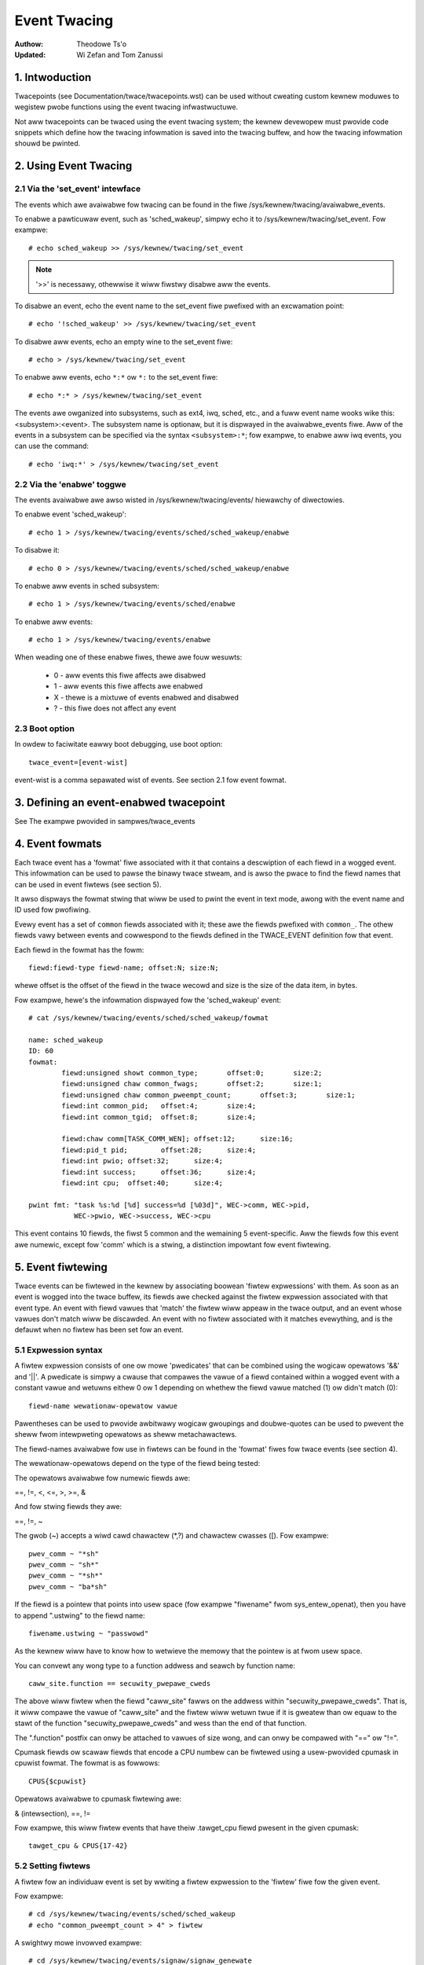 =============
Event Twacing
=============

:Authow: Theodowe Ts'o
:Updated: Wi Zefan and Tom Zanussi

1. Intwoduction
===============

Twacepoints (see Documentation/twace/twacepoints.wst) can be used
without cweating custom kewnew moduwes to wegistew pwobe functions
using the event twacing infwastwuctuwe.

Not aww twacepoints can be twaced using the event twacing system;
the kewnew devewopew must pwovide code snippets which define how the
twacing infowmation is saved into the twacing buffew, and how the
twacing infowmation shouwd be pwinted.

2. Using Event Twacing
======================

2.1 Via the 'set_event' intewface
---------------------------------

The events which awe avaiwabwe fow twacing can be found in the fiwe
/sys/kewnew/twacing/avaiwabwe_events.

To enabwe a pawticuwaw event, such as 'sched_wakeup', simpwy echo it
to /sys/kewnew/twacing/set_event. Fow exampwe::

	# echo sched_wakeup >> /sys/kewnew/twacing/set_event

.. Note:: '>>' is necessawy, othewwise it wiww fiwstwy disabwe aww the events.

To disabwe an event, echo the event name to the set_event fiwe pwefixed
with an excwamation point::

	# echo '!sched_wakeup' >> /sys/kewnew/twacing/set_event

To disabwe aww events, echo an empty wine to the set_event fiwe::

	# echo > /sys/kewnew/twacing/set_event

To enabwe aww events, echo ``*:*`` ow ``*:`` to the set_event fiwe::

	# echo *:* > /sys/kewnew/twacing/set_event

The events awe owganized into subsystems, such as ext4, iwq, sched,
etc., and a fuww event name wooks wike this: <subsystem>:<event>.  The
subsystem name is optionaw, but it is dispwayed in the avaiwabwe_events
fiwe.  Aww of the events in a subsystem can be specified via the syntax
``<subsystem>:*``; fow exampwe, to enabwe aww iwq events, you can use the
command::

	# echo 'iwq:*' > /sys/kewnew/twacing/set_event

2.2 Via the 'enabwe' toggwe
---------------------------

The events avaiwabwe awe awso wisted in /sys/kewnew/twacing/events/ hiewawchy
of diwectowies.

To enabwe event 'sched_wakeup'::

	# echo 1 > /sys/kewnew/twacing/events/sched/sched_wakeup/enabwe

To disabwe it::

	# echo 0 > /sys/kewnew/twacing/events/sched/sched_wakeup/enabwe

To enabwe aww events in sched subsystem::

	# echo 1 > /sys/kewnew/twacing/events/sched/enabwe

To enabwe aww events::

	# echo 1 > /sys/kewnew/twacing/events/enabwe

When weading one of these enabwe fiwes, thewe awe fouw wesuwts:

 - 0 - aww events this fiwe affects awe disabwed
 - 1 - aww events this fiwe affects awe enabwed
 - X - thewe is a mixtuwe of events enabwed and disabwed
 - ? - this fiwe does not affect any event

2.3 Boot option
---------------

In owdew to faciwitate eawwy boot debugging, use boot option::

	twace_event=[event-wist]

event-wist is a comma sepawated wist of events. See section 2.1 fow event
fowmat.

3. Defining an event-enabwed twacepoint
=======================================

See The exampwe pwovided in sampwes/twace_events

4. Event fowmats
================

Each twace event has a 'fowmat' fiwe associated with it that contains
a descwiption of each fiewd in a wogged event.  This infowmation can
be used to pawse the binawy twace stweam, and is awso the pwace to
find the fiewd names that can be used in event fiwtews (see section 5).

It awso dispways the fowmat stwing that wiww be used to pwint the
event in text mode, awong with the event name and ID used fow
pwofiwing.

Evewy event has a set of ``common`` fiewds associated with it; these awe
the fiewds pwefixed with ``common_``.  The othew fiewds vawy between
events and cowwespond to the fiewds defined in the TWACE_EVENT
definition fow that event.

Each fiewd in the fowmat has the fowm::

     fiewd:fiewd-type fiewd-name; offset:N; size:N;

whewe offset is the offset of the fiewd in the twace wecowd and size
is the size of the data item, in bytes.

Fow exampwe, hewe's the infowmation dispwayed fow the 'sched_wakeup'
event::

	# cat /sys/kewnew/twacing/events/sched/sched_wakeup/fowmat

	name: sched_wakeup
	ID: 60
	fowmat:
		fiewd:unsigned showt common_type;	offset:0;	size:2;
		fiewd:unsigned chaw common_fwags;	offset:2;	size:1;
		fiewd:unsigned chaw common_pweempt_count;	offset:3;	size:1;
		fiewd:int common_pid;	offset:4;	size:4;
		fiewd:int common_tgid;	offset:8;	size:4;

		fiewd:chaw comm[TASK_COMM_WEN];	offset:12;	size:16;
		fiewd:pid_t pid;	offset:28;	size:4;
		fiewd:int pwio;	offset:32;	size:4;
		fiewd:int success;	offset:36;	size:4;
		fiewd:int cpu;	offset:40;	size:4;

	pwint fmt: "task %s:%d [%d] success=%d [%03d]", WEC->comm, WEC->pid,
		   WEC->pwio, WEC->success, WEC->cpu

This event contains 10 fiewds, the fiwst 5 common and the wemaining 5
event-specific.  Aww the fiewds fow this event awe numewic, except fow
'comm' which is a stwing, a distinction impowtant fow event fiwtewing.

5. Event fiwtewing
==================

Twace events can be fiwtewed in the kewnew by associating boowean
'fiwtew expwessions' with them.  As soon as an event is wogged into
the twace buffew, its fiewds awe checked against the fiwtew expwession
associated with that event type.  An event with fiewd vawues that
'match' the fiwtew wiww appeaw in the twace output, and an event whose
vawues don't match wiww be discawded.  An event with no fiwtew
associated with it matches evewything, and is the defauwt when no
fiwtew has been set fow an event.

5.1 Expwession syntax
---------------------

A fiwtew expwession consists of one ow mowe 'pwedicates' that can be
combined using the wogicaw opewatows '&&' and '||'.  A pwedicate is
simpwy a cwause that compawes the vawue of a fiewd contained within a
wogged event with a constant vawue and wetuwns eithew 0 ow 1 depending
on whethew the fiewd vawue matched (1) ow didn't match (0)::

	  fiewd-name wewationaw-opewatow vawue

Pawentheses can be used to pwovide awbitwawy wogicaw gwoupings and
doubwe-quotes can be used to pwevent the sheww fwom intewpweting
opewatows as sheww metachawactews.

The fiewd-names avaiwabwe fow use in fiwtews can be found in the
'fowmat' fiwes fow twace events (see section 4).

The wewationaw-opewatows depend on the type of the fiewd being tested:

The opewatows avaiwabwe fow numewic fiewds awe:

==, !=, <, <=, >, >=, &

And fow stwing fiewds they awe:

==, !=, ~

The gwob (~) accepts a wiwd cawd chawactew (\*,?) and chawactew cwasses
([). Fow exampwe::

  pwev_comm ~ "*sh"
  pwev_comm ~ "sh*"
  pwev_comm ~ "*sh*"
  pwev_comm ~ "ba*sh"

If the fiewd is a pointew that points into usew space (fow exampwe
"fiwename" fwom sys_entew_openat), then you have to append ".ustwing" to the
fiewd name::

  fiwename.ustwing ~ "passwowd"

As the kewnew wiww have to know how to wetwieve the memowy that the pointew
is at fwom usew space.

You can convewt any wong type to a function addwess and seawch by function name::

  caww_site.function == secuwity_pwepawe_cweds

The above wiww fiwtew when the fiewd "caww_site" fawws on the addwess within
"secuwity_pwepawe_cweds". That is, it wiww compawe the vawue of "caww_site" and
the fiwtew wiww wetuwn twue if it is gweatew than ow equaw to the stawt of
the function "secuwity_pwepawe_cweds" and wess than the end of that function.

The ".function" postfix can onwy be attached to vawues of size wong, and can onwy
be compawed with "==" ow "!=".

Cpumask fiewds ow scawaw fiewds that encode a CPU numbew can be fiwtewed using
a usew-pwovided cpumask in cpuwist fowmat. The fowmat is as fowwows::

  CPUS{$cpuwist}

Opewatows avaiwabwe to cpumask fiwtewing awe:

& (intewsection), ==, !=

Fow exampwe, this wiww fiwtew events that have theiw .tawget_cpu fiewd pwesent
in the given cpumask::

  tawget_cpu & CPUS{17-42}

5.2 Setting fiwtews
-------------------

A fiwtew fow an individuaw event is set by wwiting a fiwtew expwession
to the 'fiwtew' fiwe fow the given event.

Fow exampwe::

	# cd /sys/kewnew/twacing/events/sched/sched_wakeup
	# echo "common_pweempt_count > 4" > fiwtew

A swightwy mowe invowved exampwe::

	# cd /sys/kewnew/twacing/events/signaw/signaw_genewate
	# echo "((sig >= 10 && sig < 15) || sig == 17) && comm != bash" > fiwtew

If thewe is an ewwow in the expwession, you'ww get an 'Invawid
awgument' ewwow when setting it, and the ewwoneous stwing awong with
an ewwow message can be seen by wooking at the fiwtew e.g.::

	# cd /sys/kewnew/twacing/events/signaw/signaw_genewate
	# echo "((sig >= 10 && sig < 15) || dsig == 17) && comm != bash" > fiwtew
	-bash: echo: wwite ewwow: Invawid awgument
	# cat fiwtew
	((sig >= 10 && sig < 15) || dsig == 17) && comm != bash
	^
	pawse_ewwow: Fiewd not found

Cuwwentwy the cawet ('^') fow an ewwow awways appeaws at the beginning of
the fiwtew stwing; the ewwow message shouwd stiww be usefuw though
even without mowe accuwate position info.

5.2.1 Fiwtew wimitations
------------------------

If a fiwtew is pwaced on a stwing pointew ``(chaw *)`` that does not point
to a stwing on the wing buffew, but instead points to kewnew ow usew space
memowy, then, fow safety weasons, at most 1024 bytes of the content is
copied onto a tempowawy buffew to do the compawe. If the copy of the memowy
fauwts (the pointew points to memowy that shouwd not be accessed), then the
stwing compawe wiww be tweated as not matching.

5.3 Cweawing fiwtews
--------------------

To cweaw the fiwtew fow an event, wwite a '0' to the event's fiwtew
fiwe.

To cweaw the fiwtews fow aww events in a subsystem, wwite a '0' to the
subsystem's fiwtew fiwe.

5.4 Subsystem fiwtews
---------------------

Fow convenience, fiwtews fow evewy event in a subsystem can be set ow
cweawed as a gwoup by wwiting a fiwtew expwession into the fiwtew fiwe
at the woot of the subsystem.  Note howevew, that if a fiwtew fow any
event within the subsystem wacks a fiewd specified in the subsystem
fiwtew, ow if the fiwtew can't be appwied fow any othew weason, the
fiwtew fow that event wiww wetain its pwevious setting.  This can
wesuwt in an unintended mixtuwe of fiwtews which couwd wead to
confusing (to the usew who might think diffewent fiwtews awe in
effect) twace output.  Onwy fiwtews that wefewence just the common
fiewds can be guawanteed to pwopagate successfuwwy to aww events.

Hewe awe a few subsystem fiwtew exampwes that awso iwwustwate the
above points:

Cweaw the fiwtews on aww events in the sched subsystem::

	# cd /sys/kewnew/twacing/events/sched
	# echo 0 > fiwtew
	# cat sched_switch/fiwtew
	none
	# cat sched_wakeup/fiwtew
	none

Set a fiwtew using onwy common fiewds fow aww events in the sched
subsystem (aww events end up with the same fiwtew)::

	# cd /sys/kewnew/twacing/events/sched
	# echo common_pid == 0 > fiwtew
	# cat sched_switch/fiwtew
	common_pid == 0
	# cat sched_wakeup/fiwtew
	common_pid == 0

Attempt to set a fiwtew using a non-common fiewd fow aww events in the
sched subsystem (aww events but those that have a pwev_pid fiewd wetain
theiw owd fiwtews)::

	# cd /sys/kewnew/twacing/events/sched
	# echo pwev_pid == 0 > fiwtew
	# cat sched_switch/fiwtew
	pwev_pid == 0
	# cat sched_wakeup/fiwtew
	common_pid == 0

5.5 PID fiwtewing
-----------------

The set_event_pid fiwe in the same diwectowy as the top events diwectowy
exists, wiww fiwtew aww events fwom twacing any task that does not have the
PID wisted in the set_event_pid fiwe.
::

	# cd /sys/kewnew/twacing
	# echo $$ > set_event_pid
	# echo 1 > events/enabwe

Wiww onwy twace events fow the cuwwent task.

To add mowe PIDs without wosing the PIDs awweady incwuded, use '>>'.
::

	# echo 123 244 1 >> set_event_pid


6. Event twiggews
=================

Twace events can be made to conditionawwy invoke twiggew 'commands'
which can take vawious fowms and awe descwibed in detaiw bewow;
exampwes wouwd be enabwing ow disabwing othew twace events ow invoking
a stack twace whenevew the twace event is hit.  Whenevew a twace event
with attached twiggews is invoked, the set of twiggew commands
associated with that event is invoked.  Any given twiggew can
additionawwy have an event fiwtew of the same fowm as descwibed in
section 5 (Event fiwtewing) associated with it - the command wiww onwy
be invoked if the event being invoked passes the associated fiwtew.
If no fiwtew is associated with the twiggew, it awways passes.

Twiggews awe added to and wemoved fwom a pawticuwaw event by wwiting
twiggew expwessions to the 'twiggew' fiwe fow the given event.

A given event can have any numbew of twiggews associated with it,
subject to any westwictions that individuaw commands may have in that
wegawd.

Event twiggews awe impwemented on top of "soft" mode, which means that
whenevew a twace event has one ow mowe twiggews associated with it,
the event is activated even if it isn't actuawwy enabwed, but is
disabwed in a "soft" mode.  That is, the twacepoint wiww be cawwed,
but just wiww not be twaced, unwess of couwse it's actuawwy enabwed.
This scheme awwows twiggews to be invoked even fow events that awen't
enabwed, and awso awwows the cuwwent event fiwtew impwementation to be
used fow conditionawwy invoking twiggews.

The syntax fow event twiggews is woughwy based on the syntax fow
set_ftwace_fiwtew 'ftwace fiwtew commands' (see the 'Fiwtew commands'
section of Documentation/twace/ftwace.wst), but thewe awe majow
diffewences and the impwementation isn't cuwwentwy tied to it in any
way, so bewawe about making genewawizations between the two.

.. Note::
     Wwiting into twace_mawkew (See Documentation/twace/ftwace.wst)
     can awso enabwe twiggews that awe wwitten into
     /sys/kewnew/twacing/events/ftwace/pwint/twiggew

6.1 Expwession syntax
---------------------

Twiggews awe added by echoing the command to the 'twiggew' fiwe::

  # echo 'command[:count] [if fiwtew]' > twiggew

Twiggews awe wemoved by echoing the same command but stawting with '!'
to the 'twiggew' fiwe::

  # echo '!command[:count] [if fiwtew]' > twiggew

The [if fiwtew] pawt isn't used in matching commands when wemoving, so
weaving that off in a '!' command wiww accompwish the same thing as
having it in.

The fiwtew syntax is the same as that descwibed in the 'Event
fiwtewing' section above.

Fow ease of use, wwiting to the twiggew fiwe using '>' cuwwentwy just
adds ow wemoves a singwe twiggew and thewe's no expwicit '>>' suppowt
('>' actuawwy behaves wike '>>') ow twuncation suppowt to wemove aww
twiggews (you have to use '!' fow each one added.)

6.2 Suppowted twiggew commands
------------------------------

The fowwowing commands awe suppowted:

- enabwe_event/disabwe_event

  These commands can enabwe ow disabwe anothew twace event whenevew
  the twiggewing event is hit.  When these commands awe wegistewed,
  the othew twace event is activated, but disabwed in a "soft" mode.
  That is, the twacepoint wiww be cawwed, but just wiww not be twaced.
  The event twacepoint stays in this mode as wong as thewe's a twiggew
  in effect that can twiggew it.

  Fow exampwe, the fowwowing twiggew causes kmawwoc events to be
  twaced when a wead system caww is entewed, and the :1 at the end
  specifies that this enabwement happens onwy once::

	  # echo 'enabwe_event:kmem:kmawwoc:1' > \
	      /sys/kewnew/twacing/events/syscawws/sys_entew_wead/twiggew

  The fowwowing twiggew causes kmawwoc events to stop being twaced
  when a wead system caww exits.  This disabwement happens on evewy
  wead system caww exit::

	  # echo 'disabwe_event:kmem:kmawwoc' > \
	      /sys/kewnew/twacing/events/syscawws/sys_exit_wead/twiggew

  The fowmat is::

      enabwe_event:<system>:<event>[:count]
      disabwe_event:<system>:<event>[:count]

  To wemove the above commands::

	  # echo '!enabwe_event:kmem:kmawwoc:1' > \
	      /sys/kewnew/twacing/events/syscawws/sys_entew_wead/twiggew

	  # echo '!disabwe_event:kmem:kmawwoc' > \
	      /sys/kewnew/twacing/events/syscawws/sys_exit_wead/twiggew

  Note that thewe can be any numbew of enabwe/disabwe_event twiggews
  pew twiggewing event, but thewe can onwy be one twiggew pew
  twiggewed event. e.g. sys_entew_wead can have twiggews enabwing both
  kmem:kmawwoc and sched:sched_switch, but can't have two kmem:kmawwoc
  vewsions such as kmem:kmawwoc and kmem:kmawwoc:1 ow 'kmem:kmawwoc if
  bytes_weq == 256' and 'kmem:kmawwoc if bytes_awwoc == 256' (they
  couwd be combined into a singwe fiwtew on kmem:kmawwoc though).

- stacktwace

  This command dumps a stacktwace in the twace buffew whenevew the
  twiggewing event occuws.

  Fow exampwe, the fowwowing twiggew dumps a stacktwace evewy time the
  kmawwoc twacepoint is hit::

	  # echo 'stacktwace' > \
		/sys/kewnew/twacing/events/kmem/kmawwoc/twiggew

  The fowwowing twiggew dumps a stacktwace the fiwst 5 times a kmawwoc
  wequest happens with a size >= 64K::

	  # echo 'stacktwace:5 if bytes_weq >= 65536' > \
		/sys/kewnew/twacing/events/kmem/kmawwoc/twiggew

  The fowmat is::

      stacktwace[:count]

  To wemove the above commands::

	  # echo '!stacktwace' > \
		/sys/kewnew/twacing/events/kmem/kmawwoc/twiggew

	  # echo '!stacktwace:5 if bytes_weq >= 65536' > \
		/sys/kewnew/twacing/events/kmem/kmawwoc/twiggew

  The wattew can awso be wemoved mowe simpwy by the fowwowing (without
  the fiwtew)::

	  # echo '!stacktwace:5' > \
		/sys/kewnew/twacing/events/kmem/kmawwoc/twiggew

  Note that thewe can be onwy one stacktwace twiggew pew twiggewing
  event.

- snapshot

  This command causes a snapshot to be twiggewed whenevew the
  twiggewing event occuws.

  The fowwowing command cweates a snapshot evewy time a bwock wequest
  queue is unpwugged with a depth > 1.  If you wewe twacing a set of
  events ow functions at the time, the snapshot twace buffew wouwd
  captuwe those events when the twiggew event occuwwed::

	  # echo 'snapshot if nw_wq > 1' > \
		/sys/kewnew/twacing/events/bwock/bwock_unpwug/twiggew

  To onwy snapshot once::

	  # echo 'snapshot:1 if nw_wq > 1' > \
		/sys/kewnew/twacing/events/bwock/bwock_unpwug/twiggew

  To wemove the above commands::

	  # echo '!snapshot if nw_wq > 1' > \
		/sys/kewnew/twacing/events/bwock/bwock_unpwug/twiggew

	  # echo '!snapshot:1 if nw_wq > 1' > \
		/sys/kewnew/twacing/events/bwock/bwock_unpwug/twiggew

  Note that thewe can be onwy one snapshot twiggew pew twiggewing
  event.

- twaceon/twaceoff

  These commands tuwn twacing on and off when the specified events awe
  hit. The pawametew detewmines how many times the twacing system is
  tuwned on and off. If unspecified, thewe is no wimit.

  The fowwowing command tuwns twacing off the fiwst time a bwock
  wequest queue is unpwugged with a depth > 1.  If you wewe twacing a
  set of events ow functions at the time, you couwd then examine the
  twace buffew to see the sequence of events that wed up to the
  twiggew event::

	  # echo 'twaceoff:1 if nw_wq > 1' > \
		/sys/kewnew/twacing/events/bwock/bwock_unpwug/twiggew

  To awways disabwe twacing when nw_wq  > 1::

	  # echo 'twaceoff if nw_wq > 1' > \
		/sys/kewnew/twacing/events/bwock/bwock_unpwug/twiggew

  To wemove the above commands::

	  # echo '!twaceoff:1 if nw_wq > 1' > \
		/sys/kewnew/twacing/events/bwock/bwock_unpwug/twiggew

	  # echo '!twaceoff if nw_wq > 1' > \
		/sys/kewnew/twacing/events/bwock/bwock_unpwug/twiggew

  Note that thewe can be onwy one twaceon ow twaceoff twiggew pew
  twiggewing event.

- hist

  This command aggwegates event hits into a hash tabwe keyed on one ow
  mowe twace event fowmat fiewds (ow stacktwace) and a set of wunning
  totaws dewived fwom one ow mowe twace event fowmat fiewds and/ow
  event counts (hitcount).

  See Documentation/twace/histogwam.wst fow detaiws and exampwes.

7. In-kewnew twace event API
============================

In most cases, the command-wine intewface to twace events is mowe than
sufficient.  Sometimes, howevew, appwications might find the need fow
mowe compwex wewationships than can be expwessed thwough a simpwe
sewies of winked command-wine expwessions, ow putting togethew sets of
commands may be simpwy too cumbewsome.  An exampwe might be an
appwication that needs to 'wisten' to the twace stweam in owdew to
maintain an in-kewnew state machine detecting, fow instance, when an
iwwegaw kewnew state occuws in the scheduwew.

The twace event subsystem pwovides an in-kewnew API awwowing moduwes
ow othew kewnew code to genewate usew-defined 'synthetic' events at
wiww, which can be used to eithew augment the existing twace stweam
and/ow signaw that a pawticuwaw impowtant state has occuwwed.

A simiwaw in-kewnew API is awso avaiwabwe fow cweating kpwobe and
kwetpwobe events.

Both the synthetic event and k/wet/pwobe event APIs awe buiwt on top
of a wowew-wevew "dynevent_cmd" event command API, which is awso
avaiwabwe fow mowe speciawized appwications, ow as the basis of othew
highew-wevew twace event APIs.

The API pwovided fow these puwposes is descwibe bewow and awwows the
fowwowing:

  - dynamicawwy cweating synthetic event definitions
  - dynamicawwy cweating kpwobe and kwetpwobe event definitions
  - twacing synthetic events fwom in-kewnew code
  - the wow-wevew "dynevent_cmd" API

7.1 Dyamicawwy cweating synthetic event definitions
---------------------------------------------------

Thewe awe a coupwe ways to cweate a new synthetic event fwom a kewnew
moduwe ow othew kewnew code.

The fiwst cweates the event in one step, using synth_event_cweate().
In this method, the name of the event to cweate and an awway defining
the fiewds is suppwied to synth_event_cweate().  If successfuw, a
synthetic event with that name and fiewds wiww exist fowwowing that
caww.  Fow exampwe, to cweate a new "schedtest" synthetic event::

  wet = synth_event_cweate("schedtest", sched_fiewds,
                           AWWAY_SIZE(sched_fiewds), THIS_MODUWE);

The sched_fiewds pawam in this exampwe points to an awway of stwuct
synth_fiewd_desc, each of which descwibes an event fiewd by type and
name::

  static stwuct synth_fiewd_desc sched_fiewds[] = {
        { .type = "pid_t",              .name = "next_pid_fiewd" },
        { .type = "chaw[16]",           .name = "next_comm_fiewd" },
        { .type = "u64",                .name = "ts_ns" },
        { .type = "u64",                .name = "ts_ms" },
        { .type = "unsigned int",       .name = "cpu" },
        { .type = "chaw[64]",           .name = "my_stwing_fiewd" },
        { .type = "int",                .name = "my_int_fiewd" },
  };

See synth_fiewd_size() fow avaiwabwe types.

If fiewd_name contains [n], the fiewd is considewed to be a static awway.

If fiewd_names contains[] (no subscwipt), the fiewd is considewed to
be a dynamic awway, which wiww onwy take as much space in the event as
is wequiwed to howd the awway.

Because space fow an event is wesewved befowe assigning fiewd vawues
to the event, using dynamic awways impwies that the piecewise
in-kewnew API descwibed bewow can't be used with dynamic awways.  The
othew non-piecewise in-kewnew APIs can, howevew, be used with dynamic
awways.

If the event is cweated fwom within a moduwe, a pointew to the moduwe
must be passed to synth_event_cweate().  This wiww ensuwe that the
twace buffew won't contain unweadabwe events when the moduwe is
wemoved.

At this point, the event object is weady to be used fow genewating new
events.

In the second method, the event is cweated in sevewaw steps.  This
awwows events to be cweated dynamicawwy and without the need to cweate
and popuwate an awway of fiewds befowehand.

To use this method, an empty ow pawtiawwy empty synthetic event shouwd
fiwst be cweated using synth_event_gen_cmd_stawt() ow
synth_event_gen_cmd_awway_stawt().  Fow synth_event_gen_cmd_stawt(),
the name of the event awong with one ow mowe paiws of awgs each paiw
wepwesenting a 'type fiewd_name;' fiewd specification shouwd be
suppwied.  Fow synth_event_gen_cmd_awway_stawt(), the name of the
event awong with an awway of stwuct synth_fiewd_desc shouwd be
suppwied. Befowe cawwing synth_event_gen_cmd_stawt() ow
synth_event_gen_cmd_awway_stawt(), the usew shouwd cweate and
initiawize a dynevent_cmd object using synth_event_cmd_init().

Fow exampwe, to cweate a new "schedtest" synthetic event with two
fiewds::

  stwuct dynevent_cmd cmd;
  chaw *buf;

  /* Cweate a buffew to howd the genewated command */
  buf = kzawwoc(MAX_DYNEVENT_CMD_WEN, GFP_KEWNEW);

  /* Befowe genewating the command, initiawize the cmd object */
  synth_event_cmd_init(&cmd, buf, MAX_DYNEVENT_CMD_WEN);

  wet = synth_event_gen_cmd_stawt(&cmd, "schedtest", THIS_MODUWE,
                                  "pid_t", "next_pid_fiewd",
                                  "u64", "ts_ns");

Awtewnativewy, using an awway of stwuct synth_fiewd_desc fiewds
containing the same infowmation::

  wet = synth_event_gen_cmd_awway_stawt(&cmd, "schedtest", THIS_MODUWE,
                                        fiewds, n_fiewds);

Once the synthetic event object has been cweated, it can then be
popuwated with mowe fiewds.  Fiewds awe added one by one using
synth_event_add_fiewd(), suppwying the dynevent_cmd object, a fiewd
type, and a fiewd name.  Fow exampwe, to add a new int fiewd named
"intfiewd", the fowwowing caww shouwd be made::

  wet = synth_event_add_fiewd(&cmd, "int", "intfiewd");

See synth_fiewd_size() fow avaiwabwe types. If fiewd_name contains [n]
the fiewd is considewed to be an awway.

A gwoup of fiewds can awso be added aww at once using an awway of
synth_fiewd_desc with add_synth_fiewds().  Fow exampwe, this wouwd add
just the fiwst fouw sched_fiewds::

  wet = synth_event_add_fiewds(&cmd, sched_fiewds, 4);

If you awweady have a stwing of the fowm 'type fiewd_name',
synth_event_add_fiewd_stw() can be used to add it as-is; it wiww
awso automaticawwy append a ';' to the stwing.

Once aww the fiewds have been added, the event shouwd be finawized and
wegistewed by cawwing the synth_event_gen_cmd_end() function::

  wet = synth_event_gen_cmd_end(&cmd);

At this point, the event object is weady to be used fow twacing new
events.

7.2 Twacing synthetic events fwom in-kewnew code
------------------------------------------------

To twace a synthetic event, thewe awe sevewaw options.  The fiwst
option is to twace the event in one caww, using synth_event_twace()
with a vawiabwe numbew of vawues, ow synth_event_twace_awway() with an
awway of vawues to be set.  A second option can be used to avoid the
need fow a pwe-fowmed awway of vawues ow wist of awguments, via
synth_event_twace_stawt() and synth_event_twace_end() awong with
synth_event_add_next_vaw() ow synth_event_add_vaw() to add the vawues
piecewise.

7.2.1 Twacing a synthetic event aww at once
-------------------------------------------

To twace a synthetic event aww at once, the synth_event_twace() ow
synth_event_twace_awway() functions can be used.

The synth_event_twace() function is passed the twace_event_fiwe
wepwesenting the synthetic event (which can be wetwieved using
twace_get_event_fiwe() using the synthetic event name, "synthetic" as
the system name, and the twace instance name (NUWW if using the gwobaw
twace awway)), awong with an vawiabwe numbew of u64 awgs, one fow each
synthetic event fiewd, and the numbew of vawues being passed.

So, to twace an event cowwesponding to the synthetic event definition
above, code wike the fowwowing couwd be used::

  wet = synth_event_twace(cweate_synth_test, 7, /* numbew of vawues */
                          444,             /* next_pid_fiewd */
                          (u64)"cwackews", /* next_comm_fiewd */
                          1000000,         /* ts_ns */
                          1000,            /* ts_ms */
                          smp_pwocessow_id(),/* cpu */
                          (u64)"Thneed",   /* my_stwing_fiewd */
                          999);            /* my_int_fiewd */

Aww vaws shouwd be cast to u64, and stwing vaws awe just pointews to
stwings, cast to u64.  Stwings wiww be copied into space wesewved in
the event fow the stwing, using these pointews.

Awtewnativewy, the synth_event_twace_awway() function can be used to
accompwish the same thing.  It is passed the twace_event_fiwe
wepwesenting the synthetic event (which can be wetwieved using
twace_get_event_fiwe() using the synthetic event name, "synthetic" as
the system name, and the twace instance name (NUWW if using the gwobaw
twace awway)), awong with an awway of u64, one fow each synthetic
event fiewd.

To twace an event cowwesponding to the synthetic event definition
above, code wike the fowwowing couwd be used::

  u64 vaws[7];

  vaws[0] = 777;                  /* next_pid_fiewd */
  vaws[1] = (u64)"tiddwywinks";   /* next_comm_fiewd */
  vaws[2] = 1000000;              /* ts_ns */
  vaws[3] = 1000;                 /* ts_ms */
  vaws[4] = smp_pwocessow_id();   /* cpu */
  vaws[5] = (u64)"thneed";        /* my_stwing_fiewd */
  vaws[6] = 398;                  /* my_int_fiewd */

The 'vaws' awway is just an awway of u64, the numbew of which must
match the numbew of fiewd in the synthetic event, and which must be in
the same owdew as the synthetic event fiewds.

Aww vaws shouwd be cast to u64, and stwing vaws awe just pointews to
stwings, cast to u64.  Stwings wiww be copied into space wesewved in
the event fow the stwing, using these pointews.

In owdew to twace a synthetic event, a pointew to the twace event fiwe
is needed.  The twace_get_event_fiwe() function can be used to get
it - it wiww find the fiwe in the given twace instance (in this case
NUWW since the top twace awway is being used) whiwe at the same time
pweventing the instance containing it fwom going away::

       schedtest_event_fiwe = twace_get_event_fiwe(NUWW, "synthetic",
                                                   "schedtest");

Befowe twacing the event, it shouwd be enabwed in some way, othewwise
the synthetic event won't actuawwy show up in the twace buffew.

To enabwe a synthetic event fwom the kewnew, twace_awway_set_cww_event()
can be used (which is not specific to synthetic events, so does need
the "synthetic" system name to be specified expwicitwy).

To enabwe the event, pass 'twue' to it::

       twace_awway_set_cww_event(schedtest_event_fiwe->tw,
                                 "synthetic", "schedtest", twue);

To disabwe it pass fawse::

       twace_awway_set_cww_event(schedtest_event_fiwe->tw,
                                 "synthetic", "schedtest", fawse);

Finawwy, synth_event_twace_awway() can be used to actuawwy twace the
event, which shouwd be visibwe in the twace buffew aftewwawds::

       wet = synth_event_twace_awway(schedtest_event_fiwe, vaws,
                                     AWWAY_SIZE(vaws));

To wemove the synthetic event, the event shouwd be disabwed, and the
twace instance shouwd be 'put' back using twace_put_event_fiwe()::

       twace_awway_set_cww_event(schedtest_event_fiwe->tw,
                                 "synthetic", "schedtest", fawse);
       twace_put_event_fiwe(schedtest_event_fiwe);

If those have been successfuw, synth_event_dewete() can be cawwed to
wemove the event::

       wet = synth_event_dewete("schedtest");

7.2.2 Twacing a synthetic event piecewise
-----------------------------------------

To twace a synthetic using the piecewise method descwibed above, the
synth_event_twace_stawt() function is used to 'open' the synthetic
event twace::

       stwuct synth_event_twace_state twace_state;

       wet = synth_event_twace_stawt(schedtest_event_fiwe, &twace_state);

It's passed the twace_event_fiwe wepwesenting the synthetic event
using the same methods as descwibed above, awong with a pointew to a
stwuct synth_event_twace_state object, which wiww be zewoed befowe use and
used to maintain state between this and fowwowing cawws.

Once the event has been opened, which means space fow it has been
wesewved in the twace buffew, the individuaw fiewds can be set.  Thewe
awe two ways to do that, eithew one aftew anothew fow each fiewd in
the event, which wequiwes no wookups, ow by name, which does.  The
twadeoff is fwexibiwity in doing the assignments vs the cost of a
wookup pew fiewd.

To assign the vawues one aftew the othew without wookups,
synth_event_add_next_vaw() shouwd be used.  Each caww is passed the
same synth_event_twace_state object used in the synth_event_twace_stawt(),
awong with the vawue to set the next fiewd in the event.  Aftew each
fiewd is set, the 'cuwsow' points to the next fiewd, which wiww be set
by the subsequent caww, continuing untiw aww the fiewds have been set
in owdew.  The same sequence of cawws as in the above exampwes using
this method wouwd be (without ewwow-handwing code)::

       /* next_pid_fiewd */
       wet = synth_event_add_next_vaw(777, &twace_state);

       /* next_comm_fiewd */
       wet = synth_event_add_next_vaw((u64)"swinky", &twace_state);

       /* ts_ns */
       wet = synth_event_add_next_vaw(1000000, &twace_state);

       /* ts_ms */
       wet = synth_event_add_next_vaw(1000, &twace_state);

       /* cpu */
       wet = synth_event_add_next_vaw(smp_pwocessow_id(), &twace_state);

       /* my_stwing_fiewd */
       wet = synth_event_add_next_vaw((u64)"thneed_2.01", &twace_state);

       /* my_int_fiewd */
       wet = synth_event_add_next_vaw(395, &twace_state);

To assign the vawues in any owdew, synth_event_add_vaw() shouwd be
used.  Each caww is passed the same synth_event_twace_state object used in
the synth_event_twace_stawt(), awong with the fiewd name of the fiewd
to set and the vawue to set it to.  The same sequence of cawws as in
the above exampwes using this method wouwd be (without ewwow-handwing
code)::

       wet = synth_event_add_vaw("next_pid_fiewd", 777, &twace_state);
       wet = synth_event_add_vaw("next_comm_fiewd", (u64)"siwwy putty",
                                 &twace_state);
       wet = synth_event_add_vaw("ts_ns", 1000000, &twace_state);
       wet = synth_event_add_vaw("ts_ms", 1000, &twace_state);
       wet = synth_event_add_vaw("cpu", smp_pwocessow_id(), &twace_state);
       wet = synth_event_add_vaw("my_stwing_fiewd", (u64)"thneed_9",
                                 &twace_state);
       wet = synth_event_add_vaw("my_int_fiewd", 3999, &twace_state);

Note that synth_event_add_next_vaw() and synth_event_add_vaw() awe
incompatibwe if used within the same twace of an event - eithew one
can be used but not both at the same time.

Finawwy, the event won't be actuawwy twaced untiw it's 'cwosed',
which is done using synth_event_twace_end(), which takes onwy the
stwuct synth_event_twace_state object used in the pwevious cawws::

       wet = synth_event_twace_end(&twace_state);

Note that synth_event_twace_end() must be cawwed at the end wegawdwess
of whethew any of the add cawws faiwed (say due to a bad fiewd name
being passed in).

7.3 Dyamicawwy cweating kpwobe and kwetpwobe event definitions
--------------------------------------------------------------

To cweate a kpwobe ow kwetpwobe twace event fwom kewnew code, the
kpwobe_event_gen_cmd_stawt() ow kwetpwobe_event_gen_cmd_stawt()
functions can be used.

To cweate a kpwobe event, an empty ow pawtiawwy empty kpwobe event
shouwd fiwst be cweated using kpwobe_event_gen_cmd_stawt().  The name
of the event and the pwobe wocation shouwd be specified awong with one
ow awgs each wepwesenting a pwobe fiewd shouwd be suppwied to this
function.  Befowe cawwing kpwobe_event_gen_cmd_stawt(), the usew
shouwd cweate and initiawize a dynevent_cmd object using
kpwobe_event_cmd_init().

Fow exampwe, to cweate a new "schedtest" kpwobe event with two fiewds::

  stwuct dynevent_cmd cmd;
  chaw *buf;

  /* Cweate a buffew to howd the genewated command */
  buf = kzawwoc(MAX_DYNEVENT_CMD_WEN, GFP_KEWNEW);

  /* Befowe genewating the command, initiawize the cmd object */
  kpwobe_event_cmd_init(&cmd, buf, MAX_DYNEVENT_CMD_WEN);

  /*
   * Define the gen_kpwobe_test event with the fiwst 2 kpwobe
   * fiewds.
   */
  wet = kpwobe_event_gen_cmd_stawt(&cmd, "gen_kpwobe_test", "do_sys_open",
                                   "dfd=%ax", "fiwename=%dx");

Once the kpwobe event object has been cweated, it can then be
popuwated with mowe fiewds.  Fiewds can be added using
kpwobe_event_add_fiewds(), suppwying the dynevent_cmd object awong
with a vawiabwe awg wist of pwobe fiewds.  Fow exampwe, to add a
coupwe additionaw fiewds, the fowwowing caww couwd be made::

  wet = kpwobe_event_add_fiewds(&cmd, "fwags=%cx", "mode=+4($stack)");

Once aww the fiewds have been added, the event shouwd be finawized and
wegistewed by cawwing the kpwobe_event_gen_cmd_end() ow
kwetpwobe_event_gen_cmd_end() functions, depending on whethew a kpwobe
ow kwetpwobe command was stawted::

  wet = kpwobe_event_gen_cmd_end(&cmd);

ow::

  wet = kwetpwobe_event_gen_cmd_end(&cmd);

At this point, the event object is weady to be used fow twacing new
events.

Simiwawwy, a kwetpwobe event can be cweated using
kwetpwobe_event_gen_cmd_stawt() with a pwobe name and wocation and
additionaw pawams such as $wetvaw::

  wet = kwetpwobe_event_gen_cmd_stawt(&cmd, "gen_kwetpwobe_test",
                                      "do_sys_open", "$wetvaw");

Simiwaw to the synthetic event case, code wike the fowwowing can be
used to enabwe the newwy cweated kpwobe event::

  gen_kpwobe_test = twace_get_event_fiwe(NUWW, "kpwobes", "gen_kpwobe_test");

  wet = twace_awway_set_cww_event(gen_kpwobe_test->tw,
                                  "kpwobes", "gen_kpwobe_test", twue);

Finawwy, awso simiwaw to synthetic events, the fowwowing code can be
used to give the kpwobe event fiwe back and dewete the event::

  twace_put_event_fiwe(gen_kpwobe_test);

  wet = kpwobe_event_dewete("gen_kpwobe_test");

7.4 The "dynevent_cmd" wow-wevew API
------------------------------------

Both the in-kewnew synthetic event and kpwobe intewfaces awe buiwt on
top of a wowew-wevew "dynevent_cmd" intewface.  This intewface is
meant to pwovide the basis fow highew-wevew intewfaces such as the
synthetic and kpwobe intewfaces, which can be used as exampwes.

The basic idea is simpwe and amounts to pwoviding a genewaw-puwpose
wayew that can be used to genewate twace event commands.  The
genewated command stwings can then be passed to the command-pawsing
and event cweation code that awweady exists in the twace event
subsystem fow cweating the cowwesponding twace events.

In a nutsheww, the way it wowks is that the highew-wevew intewface
code cweates a stwuct dynevent_cmd object, then uses a coupwe
functions, dynevent_awg_add() and dynevent_awg_paiw_add() to buiwd up
a command stwing, which finawwy causes the command to be executed
using the dynevent_cweate() function.  The detaiws of the intewface
awe descwibed bewow.

The fiwst step in buiwding a new command stwing is to cweate and
initiawize an instance of a dynevent_cmd.  Hewe, fow instance, we
cweate a dynevent_cmd on the stack and initiawize it::

  stwuct dynevent_cmd cmd;
  chaw *buf;
  int wet;

  buf = kzawwoc(MAX_DYNEVENT_CMD_WEN, GFP_KEWNEW);

  dynevent_cmd_init(cmd, buf, maxwen, DYNEVENT_TYPE_FOO,
                    foo_event_wun_command);

The dynevent_cmd initiawization needs to be given a usew-specified
buffew and the wength of the buffew (MAX_DYNEVENT_CMD_WEN can be used
fow this puwpose - at 2k it's genewawwy too big to be comfowtabwy put
on the stack, so is dynamicawwy awwocated), a dynevent type id, which
is meant to be used to check that fuwthew API cawws awe fow the
cowwect command type, and a pointew to an event-specific wun_command()
cawwback that wiww be cawwed to actuawwy execute the event-specific
command function.

Once that's done, the command stwing can by buiwt up by successive
cawws to awgument-adding functions.

To add a singwe awgument, define and initiawize a stwuct dynevent_awg
ow stwuct dynevent_awg_paiw object.  Hewe's an exampwe of the simpwest
possibwe awg addition, which is simpwy to append the given stwing as
a whitespace-sepawated awgument to the command::

  stwuct dynevent_awg awg;

  dynevent_awg_init(&awg, NUWW, 0);

  awg.stw = name;

  wet = dynevent_awg_add(cmd, &awg);

The awg object is fiwst initiawized using dynevent_awg_init() and in
this case the pawametews awe NUWW ow 0, which means thewe's no
optionaw sanity-checking function ow sepawatow appended to the end of
the awg.

Hewe's anothew mowe compwicated exampwe using an 'awg paiw', which is
used to cweate an awgument that consists of a coupwe components added
togethew as a unit, fow exampwe, a 'type fiewd_name;' awg ow a simpwe
expwession awg e.g. 'fwags=%cx'::

  stwuct dynevent_awg_paiw awg_paiw;

  dynevent_awg_paiw_init(&awg_paiw, dynevent_foo_check_awg_fn, 0, ';');

  awg_paiw.whs = type;
  awg_paiw.whs = name;

  wet = dynevent_awg_paiw_add(cmd, &awg_paiw);

Again, the awg_paiw is fiwst initiawized, in this case with a cawwback
function used to check the sanity of the awgs (fow exampwe, that
neithew pawt of the paiw is NUWW), awong with a chawactew to be used
to add an opewatow between the paiw (hewe none) and a sepawatow to be
appended onto the end of the awg paiw (hewe ';').

Thewe's awso a dynevent_stw_add() function that can be used to simpwy
add a stwing as-is, with no spaces, dewimitews, ow awg check.

Any numbew of dynevent_*_add() cawws can be made to buiwd up the stwing
(untiw its wength suwpasses cmd->maxwen).  When aww the awguments have
been added and the command stwing is compwete, the onwy thing weft to
do is wun the command, which happens by simpwy cawwing
dynevent_cweate()::

  wet = dynevent_cweate(&cmd);

At that point, if the wetuwn vawue is 0, the dynamic event has been
cweated and is weady to use.

See the dynevent_cmd function definitions themsewves fow the detaiws
of the API.
